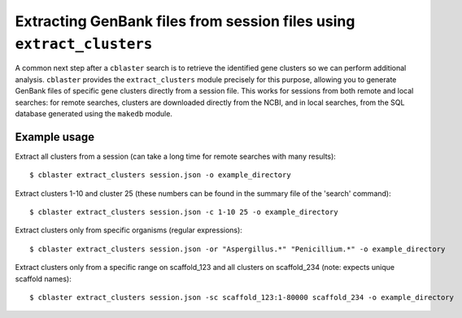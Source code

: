 Extracting GenBank files from session files using ``extract_clusters``
======================================================================

A common next step after a ``cblaster`` search is to retrieve the identified gene
clusters so we can perform additional analysis. ``cblaster`` provides the
``extract_clusters`` module precisely for this purpose, allowing you to generate GenBank
files of specific gene clusters directly from a session file.
This works for sessions from both remote and local searches: for remote searches,
clusters are downloaded directly from the NCBI, and in local searches, from the SQL
database generated using the ``makedb`` module.

Example usage
-------------

Extract all clusters from a session (can take a long time for remote searches with many
results):

::

        $ cblaster extract_clusters session.json -o example_directory

Extract clusters 1-10 and cluster 25 (these numbers can be found in the summary file of the 'search' command):

::

        $ cblaster extract_clusters session.json -c 1-10 25 -o example_directory

Extract clusters only from specific organisms (regular expressions):

::

        $ cblaster extract_clusters session.json -or "Aspergillus.*" "Penicillium.*" -o example_directory

Extract clusters only from a specific range on scaffold_123 and all clusters on scaffold_234 (note: expects unique scaffold names):

::

        $ cblaster extract_clusters session.json -sc scaffold_123:1-80000 scaffold_234 -o example_directory
